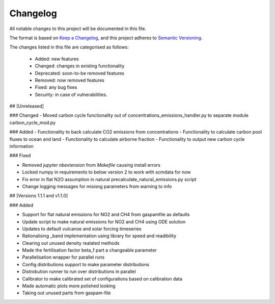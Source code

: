 Changelog
=========

All notable changes to this project will be documented in this file.

The format is based on `Keep a Changelog <https://keepachangelog.com/en/1.0.0/>`_, and this project adheres to `Semantic Versioning <https://semver.org/spec/v2.0.0.html>`_.

The changes listed in this file are categorised as follows:

    - Added: new features
    - Changed: changes in existing functionality
    - Deprecated: soon-to-be removed features
    - Removed: now removed features
    - Fixed: any bug fixes
    - Security: in case of vulnerabilities.

## [Unreleased]

### Changed
- Moved carbon cycle functionality out of concentrations_emissions_handler.py to separate module carbon_cycle_mod.py

### Added 
- Functionality to back calculate CO2 emissions from concentrations
- Functionality to calculate carbon pool fluxes to ocean and land
- Functionality to calculate airborne fraction
- Functionality to output new carbon cycle information 

### Fixed

- Removed `jupyter nbextension` from `Makefile` causing install errors
- Locked numpy in requirements to below version 2 to work with scmdata for now
- Fix error in flat N2O assumption in natural precalculate_natural_emissions.py script
- Change logging messages for misisng parameters from warning to info

## [Versions 1.1.1 and v1.1.0]
  
### Added


- Support for flat natural emissions for NO2 and CH4 from gaspamfile as defaults
- Update script to make natural emissions for NO2 and CH4 using ODE solution
- Updates to default vulcanoe and solar forcing timeseries
- Rationalising _band implementation using library for speed and readibility
- Clearing out unused density realated methods
- Made the fertilisation factor beta_f part a changeable parameter
- Parallelisation wrapper for parallel runs
- Config distributions support to make parameter distributions
- Distrobution runner to run over distributions in parallel
- Calibrator to make calibrated set of configurations based on calibration data
- Made automatic plots more polished looking
- Taking out unused parts from gaspam-file